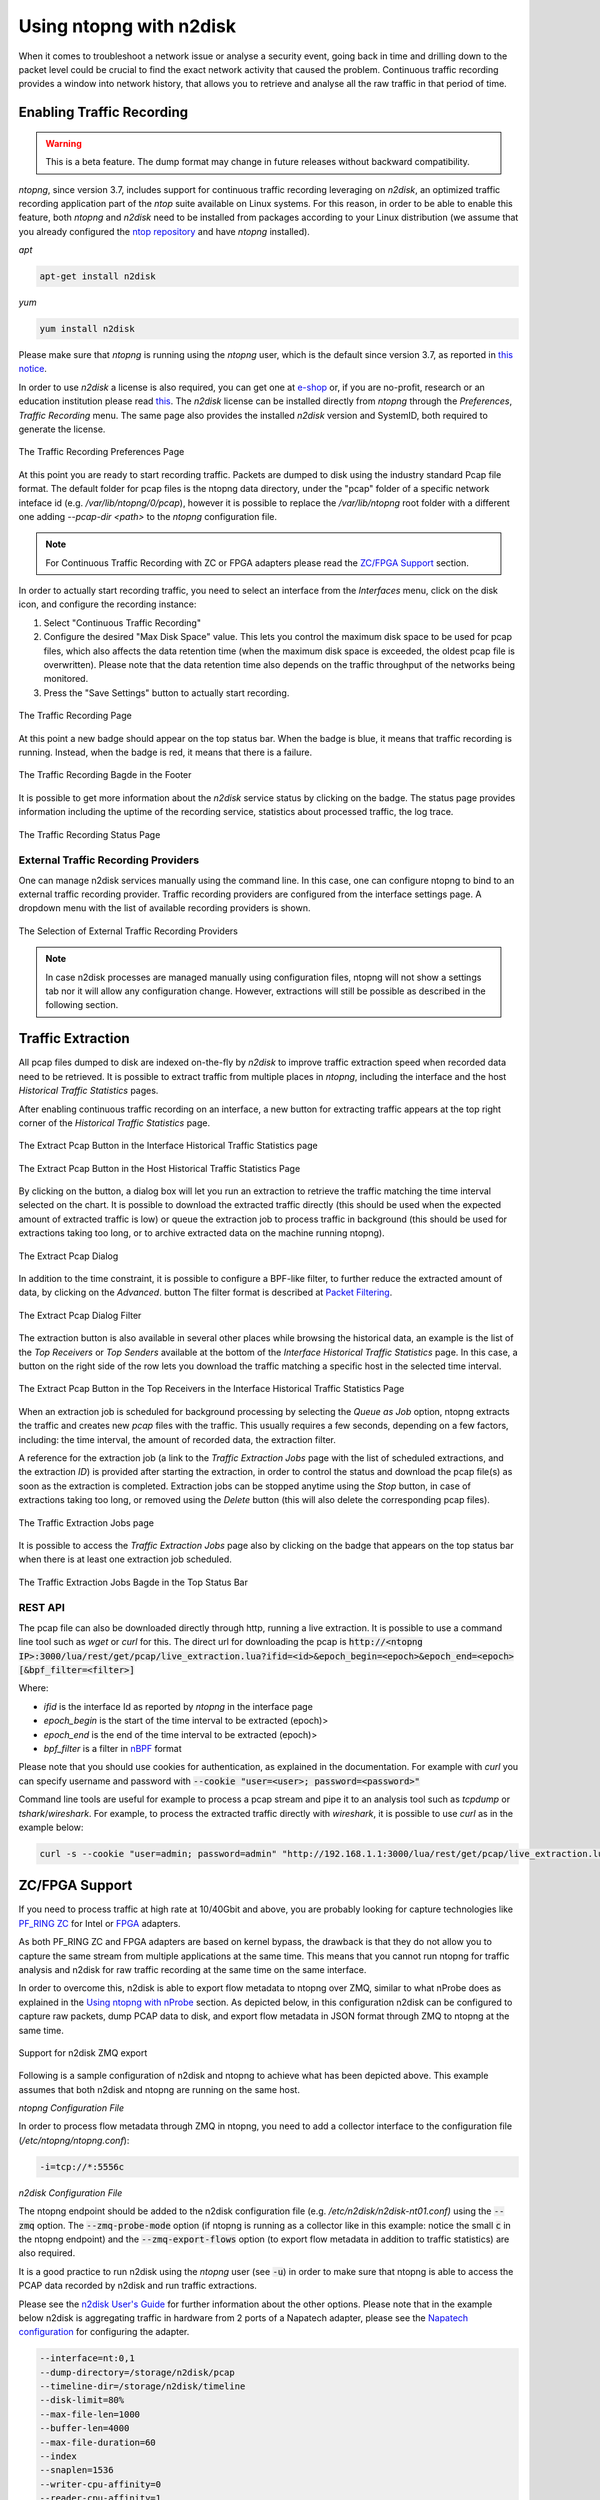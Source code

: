 .. _UsingNtopngWithN2disk:

Using ntopng with n2disk
========================

When it comes to troubleshoot a network issue or analyse a security event,
going back in time and drilling down to the packet level could be crucial
to find the exact network activity that caused the problem.
Continuous traffic recording provides a window into network history, that
allows you to retrieve and analyse all the raw traffic in that period of time.

Enabling Traffic Recording
--------------------------

.. warning::

  This is a beta feature. The dump format may change in future releases without
  backward compatibility.

*ntopng*, since version 3.7, includes support for continuous traffic recording 
leveraging on *n2disk*, an optimized traffic recording application part of the 
*ntop* suite available on Linux systems. For this reason, in order to be able to 
enable this feature, both *ntopng* and *n2disk* need to be installed from packages
according to your Linux distribution (we assume that you already configured the 
`ntop repository <http://packages.ntop.org>`_ and have *ntopng* installed).

*apt*

.. code:: bash

   apt-get install n2disk

*yum*

.. code:: bash

   yum install n2disk

Please make sure that *ntopng* is running using the *ntopng* user, which
is the default since version 3.7, as reported in `this notice <https://www.ntop.org/support/faq/migrate-the-data-directory-in-ntopng/>`_.

In order to use *n2disk* a license is also required, you can get one at
`e-shop <http://shop.ntop.org>`_ or, if you are no-profit, research or an 
education institution please read `this <https://www.ntop.org/support/faq/do-you-charge-universities-no-profit-and-research/>`_.
The *n2disk* license can be installed directly from *ntopng* through the
*Preferences*, *Traffic Recording* menu. The same page also provides
the installed *n2disk* version and SystemID, both required to generate
the license.

.. figure:: ../img/web_gui_preferences_recording_license.png
  :align: center
  :alt: Traffic Recording License

  The Traffic Recording Preferences Page

At this point you are ready to start recording traffic. 
Packets are dumped to disk using the industry standard Pcap file format. The default 
folder for pcap files is the ntopng data directory, under the "pcap" folder of a 
specific network inteface id (e.g. `/var/lib/ntopng/0/pcap`), however it is possible to
replace the `/var/lib/ntopng` root folder with a different one adding *--pcap-dir <path>* 
to the *ntopng* configuration file.

.. note::

  For Continuous Traffic Recording with ZC or FPGA adapters please read the `ZC/FPGA Support`_ section.

In order to actually start recording traffic, you need to select an interface from 
the *Interfaces* menu, click on the disk icon, and configure the recording instance:

1. Select "Continuous Traffic Recording"
2. Configure the desired "Max Disk Space" value. This lets you control the maximum 
   disk space to be used for pcap files, which also affects the data retention time
   (when the maximum disk space is exceeded, the oldest pcap file is overwritten).
   Please note that the data retention time also depends on the traffic throughput 
   of the networks being monitored.
3. Press the "Save Settings" button to actually start recording.

.. figure:: ../img/web_gui_interfaces_recording.png
  :align: center
  :alt: Traffic Recording

  The Traffic Recording Page

At this point a new badge should appear on the top status bar. 
When the badge is blue, it means that traffic recording is running. Instead, when 
the badge is red, it means that there is a failure. 

.. figure:: ../img/web_gui_interfaces_recording_badge.png
  :align: center
  :alt: Traffic Recording Badge

  The Traffic Recording Bagde in the Footer

It is possible to get more information about the *n2disk* service status by 
clicking on the badge. The status page provides information including the uptime
of the recording service, statistics about processed traffic, the log trace.

.. figure:: ../img/web_gui_interfaces_recording_status.png
  :align: center
  :alt: Traffic Recording Status

  The Traffic Recording Status Page

External Traffic Recording Providers
~~~~~~~~~~~~~~~~~~~~~~~~~~~~~~~~~~~~

One can manage n2disk services manually using the command line. In
this case, one can configure ntopng to bind to an external traffic
recording provider. Traffic recording providers are configured from
the interface settings page. A dropdown menu with the list of
available recording providers is shown.


.. figure:: ../img/web_gui_interfaces_recording_external_providers.png
  :align: center
  :alt: Traffic Recording External Providers Selection

  The Selection of External Traffic Recording Providers

.. note::

   In case n2disk processes are managed manually using configuration
   files, ntopng will not show a settings tab nor it will allow any
   configuration change. However, extractions will still be possible
   as described in the following section.

Traffic Extraction
------------------

All pcap files dumped to disk are indexed on-the-fly by *n2disk* to improve traffic 
extraction speed when recorded data need to be retrieved.
It is possible to extract traffic from multiple places in *ntopng*, including the interface
and the host *Historical Traffic Statistics* pages. 

After enabling continuous traffic recording on an interface, a new button for extracting
traffic appears at the top right corner of the *Historical Traffic Statistics* page.

.. figure:: ../img/web_gui_interfaces_extract_pcap.png
  :align: center
  :alt: Extract pcap button

  The Extract Pcap Button in the Interface Historical Traffic Statistics page

.. figure:: ../img/web_gui_hosts_extract_pcap.png
  :align: center
  :alt: Extract pcap button

  The Extract Pcap Button in the Host Historical Traffic Statistics Page

By clicking on the button, a dialog box will let you run an extraction to retrieve the 
traffic matching the time interval selected on the chart. It is possible to download the
extracted traffic directly (this should be used when the expected amount of extracted 
traffic is low) or queue the extraction job to process traffic in background (this should 
be used for extractions taking too long, or to archive extracted data on the machine running 
ntopng).

.. figure:: ../img/web_gui_interfaces_extract_pcap_dialog.png
  :align: center
  :alt: Extract pcap dialog

  The Extract Pcap Dialog

In addition to the time constraint, it is possible to configure a BPF-like filter, 
to further reduce the extracted amount of data, by clicking on the *Advanced*. button 
The filter format is described at `Packet Filtering <https://www.ntop.org/guides/n2disk/filters.html>`_.

.. figure:: ../img/web_gui_interfaces_extract_pcap_dialog_filter.png
  :align: center
  :alt: Extract pcap dialog filter

  The Extract Pcap Dialog Filter

The extraction button is also available in several other places while browsing the
historical data, an example is the list of the *Top Receivers* or *Top Senders* available 
at the bottom of the *Interface Historical Traffic Statistics* page. In this case, a button
on the right side of the row lets you download the traffic matching a specific host in the
selected time interval.

.. figure:: ../img/web_gui_interfaces_extract_pcap_from_list.png
  :align: center
  :alt: Extract pcap button

  The Extract Pcap Button in the Top Receivers in the Interface Historical Traffic Statistics Page

When an extraction job is scheduled for background processing by selecting the *Queue as Job* option, 
ntopng extracts the traffic and creates new *pcap* files with the traffic. This usually requires a few 
seconds, depending on a few factors, including: the time interval, the amount of recorded data, the 
extraction filter. 

A reference for the extraction job (a link to the *Traffic Extraction Jobs* page with the list of 
scheduled extractions, and the extraction *ID*) is provided after starting the extraction, in order 
to control the status and download the pcap file(s) as soon as the extraction is completed.
Extraction jobs can be stopped anytime using the *Stop* button, in case of extractions taking too 
long, or removed using the *Delete* button (this will also delete the corresponding pcap files).

.. figure:: ../img/web_gui_interfaces_extraction_jobs.png
  :align: center
  :alt: Traffic Extraction Jobs

  The Traffic Extraction Jobs page

It is possible to access the *Traffic Extraction Jobs* page also by clicking on the badge that 
appears on the top status bar when there is at least one extraction job scheduled.

.. figure:: ../img/web_gui_interfaces_extraction_badge.png
  :align: center
  :alt: Traffic Extraction Jobs Badge

  The Traffic Extraction Jobs Bagde in the Top Status Bar

REST API
~~~~~~~~

The pcap file can also be downloaded directly through http, running a live extraction. 
It is possible to use a command line tool such as `wget` or `curl` for this.
The direct url for downloading the pcap is 
:code:`http://<ntopng IP>:3000/lua/rest/get/pcap/live_extraction.lua?ifid=<id>&epoch_begin=<epoch>&epoch_end=<epoch>[&bpf_filter=<filter>]`

Where:

- *ifid* is the interface Id as reported by *ntopng* in the interface page
- *epoch_begin* is the start of the time interval to be extracted (epoch)>
- *epoch_end* is the end of the time interval to be extracted (epoch)>
- *bpf_filter* is a filter in `nBPF <https://www.ntop.org/guides/n2disk/filters.html>`_ format

Please note that you should use cookies for authentication, as explained in the documentation. 
For example with `curl` you can specify username and password with :code:`--cookie "user=<user>; password=<password>"`

Command line tools are useful for example to process a pcap stream and pipe it to an analysis tool such as `tcpdump` or `tshark`/`wireshark`. 
For example, to process the extracted traffic directly with `wireshark`, it is possible to use `curl` as in the example below:

.. code:: bash
	  
   curl -s --cookie "user=admin; password=admin" "http://192.168.1.1:3000/lua/rest/get/pcap/live_extraction.lua?ifid=1&epoch_begin=1542183525&epoch_end=1542184200" | wireshark -k -i -

.. _ZCSupportSection:

ZC/FPGA Support
---------------

If you need to process traffic at high rate at 10/40Gbit and above, you are probably looking for
capture technologies like `PF_RING ZC <http://www.ntop.org/guides/pf_ring/zc.html>`_ for Intel
or `FPGA <http://www.ntop.org/guides/pf_ring/modules/index.html>`_ adapters.

As both PF_RING ZC and FPGA adapters are based on kernel bypass, the drawback is that they do not 
allow you to capture the same stream from multiple applications at the same time. This means that
you cannot run ntopng for traffic analysis and n2disk for raw traffic recording at the same time
on the same interface.

In order to overcome this, n2disk is able to export flow metadata to ntopng over ZMQ, similar to
what nProbe does as explained in the `Using ntopng with nProbe <http://www.ntop.org/guides/ntopng/using_with_nprobe.html>`_ section. 
As depicted below, in this configuration n2disk can be configured to capture raw packets, dump PCAP 
data to disk, and export flow metadata in JSON format through ZMQ to ntopng at the same time. 

.. figure:: ../img/n2disk_zmq_export.png
  :align: center
  :alt: Support for n2disk ZMQ export

  Support for n2disk ZMQ export

Following is a sample configuration of n2disk and ntopng to achieve what has been depicted above. 
This example assumes that both n2disk and ntopng are running on the same host.

*ntopng Configuration File*

In order to process flow metadata through ZMQ in ntopng, you need to add a collector interface to
the configuration file (*/etc/ntopng/ntopng.conf*):

.. code:: bash

   -i=tcp://*:5556c

*n2disk Configuration File*

The ntopng endpoint should be added to the n2disk configuration file (e.g. */etc/n2disk/n2disk-nt01.conf)* 
using the :code:`--zmq` option.
The :code:`--zmq-probe-mode` option (if ntopng is running as a collector like in this example: notice 
the small :code:`c` in the ntopng endpoint) and the :code:`--zmq-export-flows` option (to export flow 
metadata in addition to traffic statistics) are also required.

It is a good practice to run n2disk using the *ntopng* user (see :code:`-u`) in order to make sure that
ntopng is able to access the PCAP data recorded by n2disk and run traffic extractions.

Please see the `n2disk User's Guide <http://www.ntop.org/guides/n2disk/index.html>`_ for further information
about the other options. Please note that in the example below n2disk is aggregating traffic in hardware
from 2 ports of a Napatech adapter, please see the `Napatech configuration <http://www.ntop.org/guides/n2disk/napatech.html>`_
for configuring the adapter.

.. code:: bash

   --interface=nt:0,1
   --dump-directory=/storage/n2disk/pcap
   --timeline-dir=/storage/n2disk/timeline
   --disk-limit=80%
   --max-file-len=1000
   --buffer-len=4000
   --max-file-duration=60
   --index
   --snaplen=1536
   --writer-cpu-affinity=0
   --reader-cpu-affinity=1
   --compressor-cpu-affinity=2,3
   --index-on-compressor-threads
   -u=ntopng
   --zmq=tcp://127.0.0.1:5556
   --zmq-probe-mode
   --zmq-export-flows

At this point you should start both the ntopng service (e.g. *systemctl start ntopng*) and the n2disk
service (e.g. *systemctl start n2disk@nt01*), and configure the n2disk instance as external PCAP source
for the collector interface as explained in the `External Traffic Recording Providers`_ section in order
to be able to check the n2disk service status and run traffic extractions.

